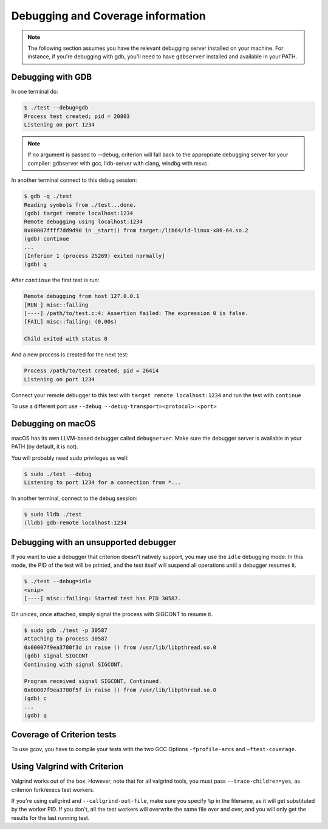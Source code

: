 Debugging and Coverage information
==================================

.. _gdb-ref:

.. note::

    The following section assumes you have the relevant debugging server
    installed on your machine. For instance, if you're debugging with gdb,
    you'll need to have ``gdbserver`` installed and available in your PATH.

Debugging with GDB
------------------

In one terminal do:

.. code-block:: bash

    $ ./test --debug=gdb
    Process test created; pid = 20803
    Listening on port 1234

.. note::

    If no argument is passed to --debug, criterion will fall back to the
    appropriate debugging server for your compiler: gdbserver with gcc,
    lldb-server with clang, windbg with msvc.

In another terminal connect to this debug session:

.. code-block:: bash

    $ gdb -q ./test
    Reading symbols from ./test...done.
    (gdb) target remote localhost:1234
    Remote debugging using localhost:1234
    0x00007ffff7dd9d90 in _start() from target:/lib64/ld-linux-x86-64.so.2
    (gdb) continue
    ...
    [Inferior 1 (process 25269) exited normally]
    (gdb) q

After ``continue`` the first test is run:

.. code-block:: bash

    Remote debugging from host 127.0.0.1
    [RUN ] misc::failing
    [----] /path/to/test.c:4: Assertion failed: The expression 0 is false.
    [FAIL] misc::failing: (0,00s)

    Child exited with status 0

And a new process is created for the next test:

.. code-block:: bash

    Process /path/to/test created; pid = 26414
    Listening on port 1234

Connect your remote debugger to this test with ``target remote localhost:1234``
and run the test with ``continue``

To use a different port use ``--debug --debug-transport=<protocol>:<port>``

Debugging on macOS
------------------

macOS has its own LLVM-based debugger called ``debugserver``.
Make sure the debugger server is available in your PATH (by default, it is not).

You will probably need sudo privileges as well:

.. code-block:: bash

    $ sudo ./test --debug
    Listening to port 1234 for a connection from *...

In another terminal, connect to the debug session:

.. code-block:: bash

    $ sudo lldb ./test
    (lldb) gdb-remote localhost:1234


Debugging with an unsupported debugger
--------------------------------------

If you want to use a debugger that criterion doesn't natively support,
you may use the ``idle`` debugging mode: In this mode, the PID of the
test will be printed, and the test itself will suspend all operations
until a debugger resumes it.

.. code-block:: bash

    $ ./test --debug=idle
    <snip>
    [----] misc::failing: Started test has PID 30587.

On unices, once attached, simply signal the process with SIGCONT to resume
it.

.. code-block:: bash

    $ sudo gdb ./test -p 30587
    Attaching to process 30587
    0x00007f9ea3780f3d in raise () from /usr/lib/libpthread.so.0
    (gdb) signal SIGCONT
    Continuing with signal SIGCONT.

    Program received signal SIGCONT, Continued.
    0x00007f9ea3780f5f in raise () from /usr/lib/libpthread.so.0
    (gdb) c
    ...
    (gdb) q

.. _coverage-ref:

Coverage of Criterion tests
---------------------------

To use gcov, you have to compile your tests with the two GCC Options
``-fprofile-arcs`` and ``–ftest-coverage``.

Using Valgrind with Criterion
-----------------------------

Valgrind works out of the box. However, note that for all valgrind tools, you
must pass ``--trace-children=yes``, as criterion fork/execs test workers.

If you're using callgrind and ``--callgrind-out-file``, make sure you specify
``%p`` in the filename, as it will get substituted by the worker PID. If you
don't, all the test workers will overwrite the same file over and over, and
you will only get the results for the last running test.
